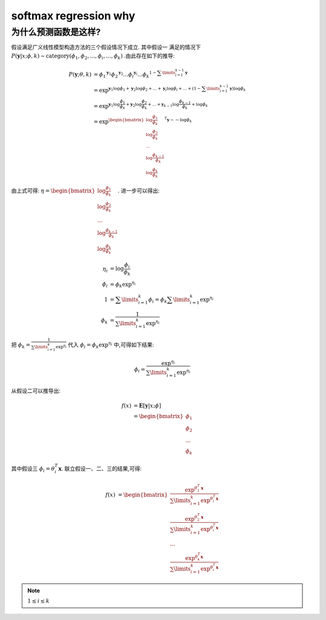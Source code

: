 softmax regression why
##########################

为什么预测函数是这样?
**************************
假设满足广义线性模型构造方法的三个假设情况下成立. 其中假设一
满足的情况下 :math:`P(\mathbf{y}|x;\phi,k) \sim \text{category}(\phi_1,\phi_2,...,\phi_i,...,\phi_k)` .由此存在如下的推导:

.. math::

    P(\mathbf{y};\theta,k) & = {\phi_1}^{\mathbf{y}_1} {\phi_2}^{\mathbf{y}_2}...{\phi_i}^{\mathbf{y}_i}...{\phi_k}^{ 1 - \sum\limits_{i=1}^{k-1}\mathbf{y}} \\
                           & = \exp^{ \mathbf{y}_1 \log{\phi_1} + \mathbf{y}_2 \log{\phi_2}+...+\mathbf{y}_i \log{\phi_i}+...+(1 - \sum\limits_{i=1}^{k-1}\mathbf{y}) \log{\phi_k}} \\
                           & = \exp^{ \mathbf{y}_1 \log{ \frac{\phi_1}{\phi_k}} + \mathbf{y}_2 \log{ \frac{\phi_2}{\phi_k}} +...+\mathbf{y}_{k-1} \log{ \frac{\phi_{k-1}}{\phi_k}} + \log{\phi_k} } \\
                           & = \exp^{  \begin{bmatrix} \log{ \frac{\phi_1}{\phi_k}} \\
                                                     \log{ \frac{\phi_2}{\phi_k}} \\
                                                     ... \\
                                                     \log{\frac{\phi_{k-1}}{\phi_k}} \\
                                                     \log{\frac{\phi_k}{\phi_k}}
                                                      \end{bmatrix}^T \mathbf{y}  - -\log{\phi_k}}

由上式可得: :math:`\eta=\begin{bmatrix} \log{ \frac{\phi_1}{\phi_k}} \\ \log{ \frac{\phi_2}{\phi_k}} \\ ... \\ \log{\frac{\phi_{k-1}}{\phi_k}} \\ \log{\frac{\phi_k}{\phi_k}} \end{bmatrix}`. 进一步可以得出:

.. math::

    \eta_i & = \log{\frac{\phi_i}{\phi_k}} \\
    \phi_i & = \phi_k \exp^{\eta_i} \\
    1 & = \sum\limits_{i=1}^{k} \phi_i = \phi_k \sum\limits_{i=1}^{k} \exp^{\eta_i} \\
    \phi_k & = \frac{1}{\sum\limits_{i=1}^{k} \exp^{\eta_i}}

把 :math:`\phi_k = \frac{1}{\sum\limits_{i=1}^{k} \exp^{\eta_i}}` 代入 :math:`\phi_i  = \phi_k \exp^{\eta_i}` 中,可得如下结果:

.. math:: \phi_i  =  \frac{ \exp^{\eta_i} }{\sum\limits_{i=1}^{k} \exp^{\eta_i}}

从假设二可以推导出:

.. math:: f(x) & =\mathbf{E}[\mathbf{y}|x;\phi] \\
               & = \begin{bmatrix}
                    \phi_1 \\
                    \phi_2 \\
                    ... \\
                    \phi_k
                   \end{bmatrix}

其中假设三 :math:`\phi_i=\theta_{i}^{T} \mathbf{x}`. 联立假设一、二、三的结果,可得:

.. math:: f(x) & = \begin{bmatrix}
                     \frac{ \exp^{\theta_{1}^{T} \mathbf{x}} }{\sum\limits_{i=1}^{k} \exp^{\theta_{i}^{T} \mathbf{x}}} \\
                     \frac{ \exp^{\theta_{2}^{T} \mathbf{x}} }{\sum\limits_{i=1}^{k} \exp^{\theta_{i}^{T} \mathbf{x}}} \\
                    ... \\
                    \frac{ \exp^{\theta_{k}^{T} \mathbf{x}} }{\sum\limits_{i=1}^{k} \exp^{\theta_{i}^{T} \mathbf{x}}}
                   \end{bmatrix}

.. note:: :math:`1 \leq i \leq k`

